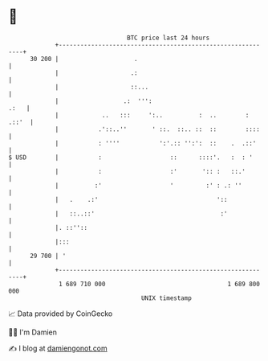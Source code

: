 * 👋

#+begin_example
                                    BTC price last 24 hours                    
                +------------------------------------------------------------+ 
         30 200 |                     .                                      | 
                |                    .:                                      | 
                |                    ::...                                   | 
                |                  .:  ''':                             .:   | 
                |            ..   :::     ':..          :  ..        : .::'  | 
                |           .'::..''       ' ::.  ::.. ::  ::        ::::    | 
                |           : ''''           ':'.:: '':':  ::    .  .::'     | 
   $ USD        |           :                   ::      ::::'.   :  : '      | 
                |           :                   :'       ':: :   ::.'        | 
                |          :'                   '         :' : .: ''         | 
                |   .    .:'                                 '::             | 
                |   ::..::'                                   :'             | 
                |. ::''::                                                    | 
                |:::                                                         | 
         29 700 | '                                                          | 
                +------------------------------------------------------------+ 
                 1 689 710 000                                  1 689 800 000  
                                        UNIX timestamp                         
#+end_example
📈 Data provided by CoinGecko

🧑‍💻 I'm Damien

✍️ I blog at [[https://www.damiengonot.com][damiengonot.com]]
